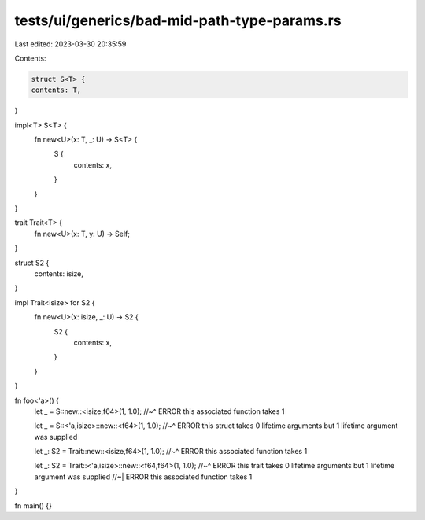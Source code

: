 tests/ui/generics/bad-mid-path-type-params.rs
=============================================

Last edited: 2023-03-30 20:35:59

Contents:

.. code-block:: rs

    struct S<T> {
    contents: T,
}

impl<T> S<T> {
    fn new<U>(x: T, _: U) -> S<T> {
        S {
            contents: x,
        }
    }
}

trait Trait<T> {
    fn new<U>(x: T, y: U) -> Self;
}

struct S2 {
    contents: isize,
}

impl Trait<isize> for S2 {
    fn new<U>(x: isize, _: U) -> S2 {
        S2 {
            contents: x,
        }
    }
}

fn foo<'a>() {
    let _ = S::new::<isize,f64>(1, 1.0);
    //~^ ERROR this associated function takes 1

    let _ = S::<'a,isize>::new::<f64>(1, 1.0);
    //~^ ERROR this struct takes 0 lifetime arguments but 1 lifetime argument was supplied

    let _: S2 = Trait::new::<isize,f64>(1, 1.0);
    //~^ ERROR this associated function takes 1

    let _: S2 = Trait::<'a,isize>::new::<f64,f64>(1, 1.0);
    //~^ ERROR this trait takes 0 lifetime arguments but 1 lifetime argument was supplied
    //~| ERROR this associated function takes 1
}

fn main() {}


